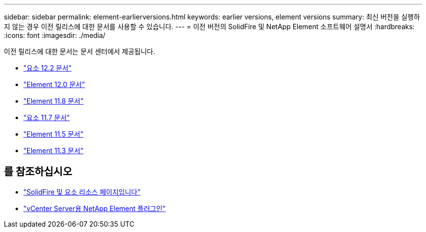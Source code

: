 ---
sidebar: sidebar 
permalink: element-earlierversions.html 
keywords: earlier versions, element versions 
summary: 최신 버전을 실행하지 않는 경우 이전 릴리스에 대한 문서를 사용할 수 있습니다. 
---
= 이전 버전의 SolidFire 및 NetApp Element 소프트웨어 설명서
:hardbreaks:
:icons: font
:imagesdir: ./media/


[role="lead"]
이전 릴리스에 대한 문서는 문서 센터에서 제공됩니다.

* https://docs.netapp.com/sfe-122/index.jsp["요소 12.2 문서"^]
* https://docs.netapp.com/sfe-120/index.jsp["Element 12.0 문서"^]
* https://docs.netapp.com/sfe-118/index.jsp["Element 11.8 문서"^]
* https://docs.netapp.com/sfe-117/index.jsp["요소 11.7 문서"^]
* https://docs.netapp.com/sfe-115/index.jsp["Element 11.5 문서"^]
* https://docs.netapp.com/sfe-113/index.jsp["Element 11.3 문서"^]




== 를 참조하십시오

* https://www.netapp.com/data-storage/solidfire/documentation["SolidFire 및 요소 리소스 페이지입니다"^]
* https://docs.netapp.com/us-en/vcp/index.html["vCenter Server용 NetApp Element 플러그인"^]

